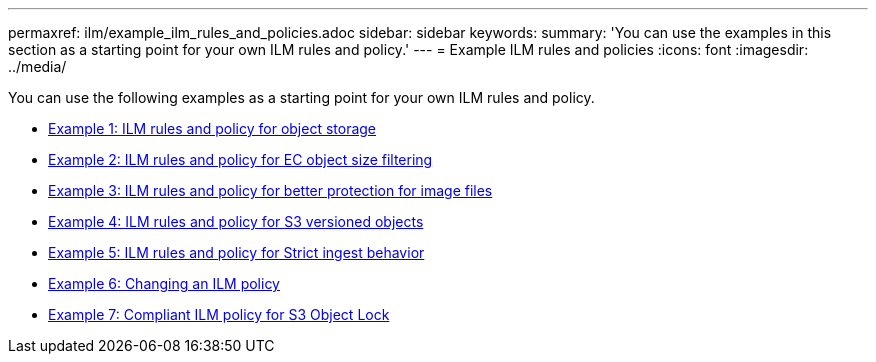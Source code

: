 ---
permaxref: ilm/example_ilm_rules_and_policies.adoc
sidebar: sidebar
keywords:
summary: 'You can use the examples in this section as a starting point for your own ILM rules and policy.'
---
= Example ILM rules and policies
:icons: font
:imagesdir: ../media/

[.lead]
You can use the following examples as a starting point for your own ILM rules and policy.

* xref:example_1_ilm_rules_and_policy_for_object_storage.adoc[Example 1: ILM rules and policy for object storage]
* xref:example_2_ilm_rules_and_policy_for_ec_object_size_filtering.adoc[Example 2: ILM rules and policy for EC object size filtering]
* xref:example_3_ilm_rules_and_policy_for_better_protection_for_image_files.adoc[Example 3: ILM rules and policy for better protection for image files]
* xref:example_4_ilm_rules_and_policy_for_s3_versioned_objects.adoc[Example 4: ILM rules and policy for S3 versioned objects]
* xref:example_5_ilm_rules_and_policy_for_strict_ingest_behavior.adoc[Example 5: ILM rules and policy for Strict ingest behavior]
* xref:example_6_changing_ilm_policy.adoc[Example 6: Changing an ILM policy]
* xref:example_7_compliant_ilm_policy_for_s3_object_lock.adoc[Example 7: Compliant ILM policy for S3 Object Lock]
